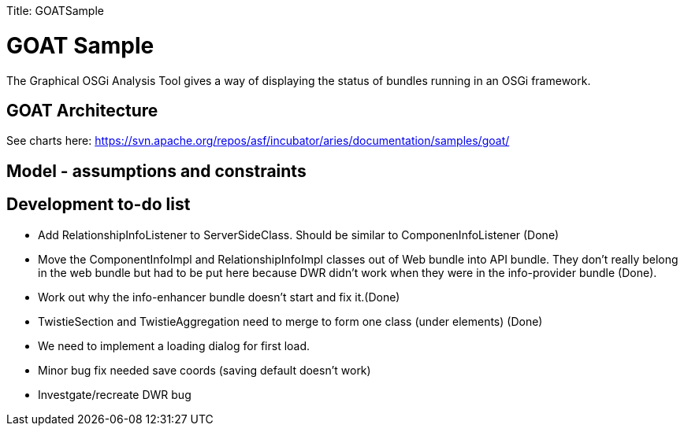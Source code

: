 :doctype: book

Title: GOATSample +++<a name="GOATSample-GOATSample">++++++</a>+++

= GOAT Sample

The Graphical OSGi Analysis Tool gives a way of displaying the status of bundles running in an OSGi framework.

+++<a name="GOATSample-GOATArchitecture">++++++</a>+++

== GOAT Architecture

See charts here: https://svn.apache.org/repos/asf/incubator/aries/documentation/samples/goat/

+++<a name="GOATSample-Model-assumptionsandconstraints">++++++</a>+++

== Model - assumptions and constraints

+++<a name="GOATSample-Developmentto-dolist">++++++</a>+++

== Development to-do list

* Add RelationshipInfoListener to ServerSideClass.
Should be similar to ComponenInfoListener (Done)
* Move the ComponentInfoImpl and RelationshipInfoImpl classes out of Web bundle into API bundle.
They don't really belong in the web bundle but had to be put here because DWR didn't work when they were in the info-provider bundle (Done).
* Work out why the info-enhancer bundle doesn't start and fix it.(Done)
* TwistieSection and TwistieAggregation need to merge to form one class (under elements) (Done)
* We need to implement a loading dialog for first load.
* Minor bug fix needed save coords (saving default doesn't work)
* Investgate/recreate DWR bug
